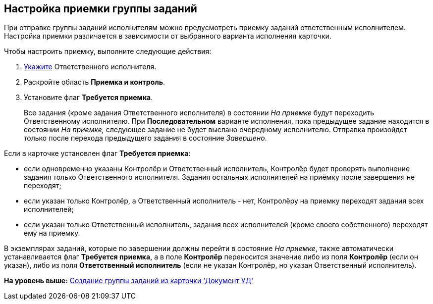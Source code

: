 [[ariaid-title1]]
== Настройка приемки группы заданий

При отправке группы заданий исполнителям можно предусмотреть приемку заданий ответственным исполнителем. Настройка приемки различается в зависимости от выбранного варианта исполнения карточки. 

Чтобы настроить приемку, выполните следующие действия:

[[task_bfr_hbq_hm__steps_wjy_kbq_hm]]
. [.ph .cmd]#xref:task_GroupTask_create_performer.adoc[Укажите] Ответственного исполнителя.#
. [.ph .cmd]#Раскройте область [.keyword]*Приемка и контроль*.#
. [.ph .cmd]#Установите флаг [.ph .uicontrol]*Требуется приемка*.#
+
Все задания (кроме задания Ответственного исполнителя) в состоянии _На приемке_ будут переходить Ответственному исполнителю. При *Последовательном* варианте исполнения, пока предыдущее задание находится в состоянии _На приемке,_ следующее задание не будет выслано очередному исполнителю. Отправка произойдет только после перехода предыдущего задания в состояние _Завершено_.

Если в карточке установлен флаг [.ph .uicontrol]*Требуется приемка*:

* если одновременно указаны Контролёр и Ответственный исполнитель, Контролёр будет проверять выполнение задания только Ответственного исполнителя. Задания остальных исполнителей на приёмку после завершения не переходят;
* если указан только Контролёр, а Ответственный исполнитель - нет, Контролёру на приемку переходят задания всех исполнителей;
* если указан только Ответственный исполнитель, задания всех исполнителей (кроме своего собственного) переходят ему на приемку.

В экземплярах заданий, которые по завершении должны перейти в состояние _На приемке_, также автоматически устанавливается флаг [.ph .uicontrol]*Требуется приемка*, а в поле [.keyword]*Контролёр* переносится значение либо из поля [.keyword]*Контролёр* (если он указан), либо из поля [.keyword]*Ответственный исполнитель* (если не указан Контролёр, но указан Ответственный исполнитель).

*На уровень выше:* xref:../topics/task_GroupTask_create_Dcard.adoc[Создание группы заданий из карточки 'Документ УД']
